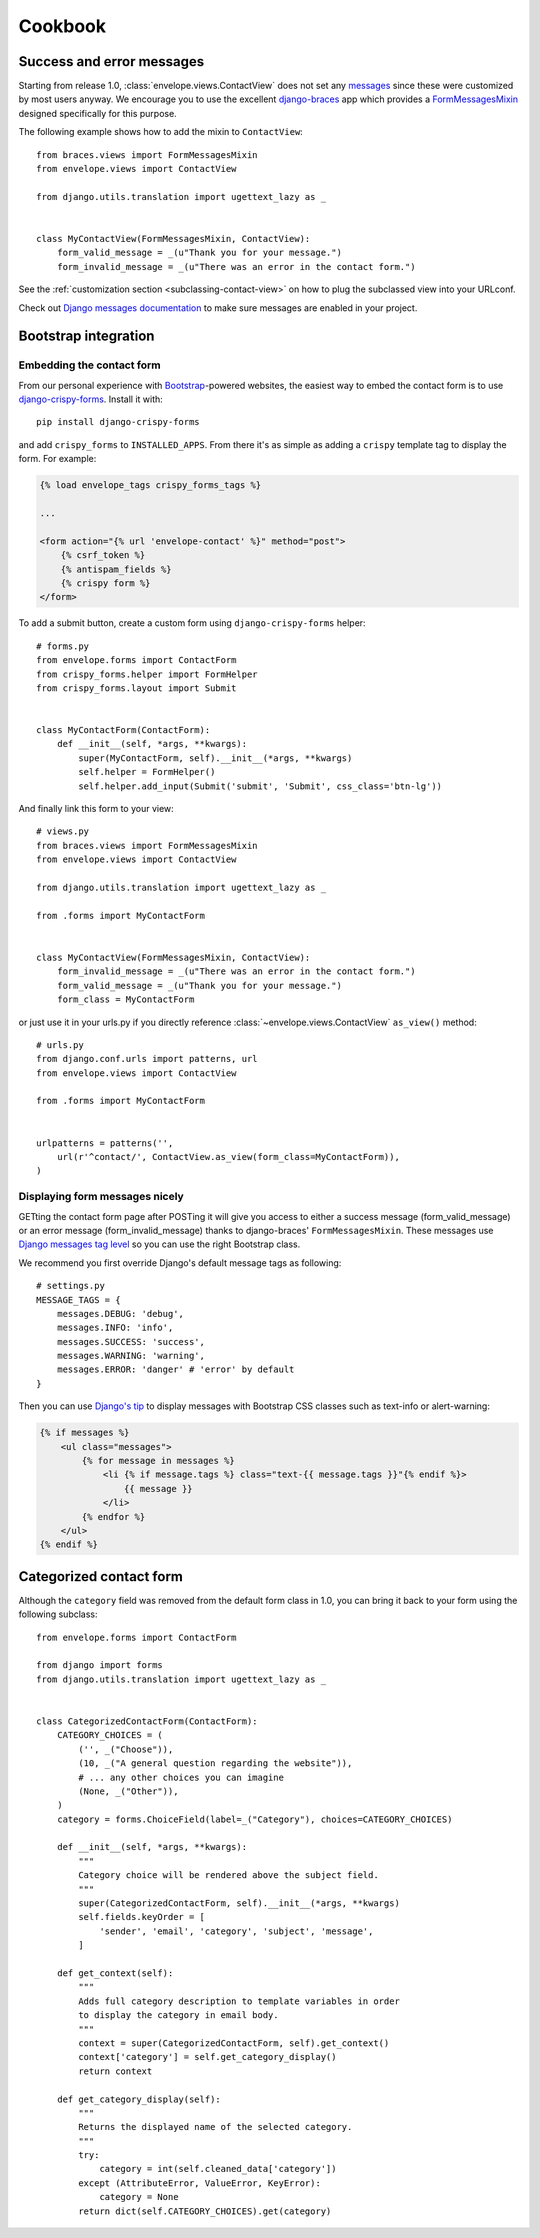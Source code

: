 ========
Cookbook
========

Success and error messages
==========================

Starting from release 1.0, :class:`envelope.views.ContactView` does not set any
`messages`_ since these were customized by most users anyway. We encourage
you to use the excellent `django-braces`_ app which provides a
`FormMessagesMixin`_ designed specifically for this purpose.

.. _`messages`: https://docs.djangoproject.com/en/dev/ref/contrib/messages/
.. _`django-braces`: https://github.com/brack3t/django-braces
.. _`FormMessagesMixin`: http://django-braces.readthedocs.org/en/latest/form.html#formmessagesmixin

The following example shows how to add the mixin to ``ContactView``::

    from braces.views import FormMessagesMixin
    from envelope.views import ContactView

    from django.utils.translation import ugettext_lazy as _


    class MyContactView(FormMessagesMixin, ContactView):
        form_valid_message = _(u"Thank you for your message.")
        form_invalid_message = _(u"There was an error in the contact form.")

See the :ref:`customization section <subclassing-contact-view>` on how to plug
the subclassed view into your URLconf.

Check out `Django messages documentation`_ to make sure messages are enabled in your project.

.. _`Django messages documentation`: https://docs.djangoproject.com/en/dev/ref/contrib/messages/#enabling-messages

Bootstrap integration
=====================

Embedding the contact form
--------------------------

From our personal experience with `Bootstrap`_-powered websites, the easiest
way to embed the contact form is to use `django-crispy-forms`_. Install it
with::

    pip install django-crispy-forms

and add ``crispy_forms`` to ``INSTALLED_APPS``. From there it's as simple as
adding a ``crispy`` template tag to display the form. For example:

.. code-block:: html+django

    {% load envelope_tags crispy_forms_tags %}

    ...

    <form action="{% url 'envelope-contact' %}" method="post">
        {% csrf_token %}
        {% antispam_fields %}
        {% crispy form %}
    </form>

.. _`Bootstrap`: http://getbootstrap.com/
.. _`django-crispy-forms`: https://github.com/maraujop/django-crispy-forms

To add a submit button, create a custom form using ``django-crispy-forms`` helper::

    # forms.py
    from envelope.forms import ContactForm
    from crispy_forms.helper import FormHelper
    from crispy_forms.layout import Submit


    class MyContactForm(ContactForm):
        def __init__(self, *args, **kwargs):
            super(MyContactForm, self).__init__(*args, **kwargs)
            self.helper = FormHelper()
            self.helper.add_input(Submit('submit', 'Submit', css_class='btn-lg'))

And finally link this form to your view::

    # views.py
    from braces.views import FormMessagesMixin
    from envelope.views import ContactView

    from django.utils.translation import ugettext_lazy as _

    from .forms import MyContactForm


    class MyContactView(FormMessagesMixin, ContactView):
        form_invalid_message = _(u"There was an error in the contact form.")
        form_valid_message = _(u"Thank you for your message.")
        form_class = MyContactForm

or just use it in your urls.py if you directly reference :class:`~envelope.views.ContactView` ``as_view()`` method::

    # urls.py
    from django.conf.urls import patterns, url
    from envelope.views import ContactView

    from .forms import MyContactForm


    urlpatterns = patterns('',
        url(r'^contact/', ContactView.as_view(form_class=MyContactForm)),
    )

Displaying form messages nicely
-------------------------------

GETting the contact form page after POSTing it will give you access to either a success message (form_valid_message)
or an error message (form_invalid_message) thanks to django-braces' ``FormMessagesMixin``. These messages use
`Django messages tag level`_ so you can use the right Bootstrap class.

.. _`Django messages tag level`: https://docs.djangoproject.com/en/dev/ref/contrib/messages/#message-tags

We recommend you first override Django's default message tags as following::

    # settings.py
    MESSAGE_TAGS = {
        messages.DEBUG: 'debug',
        messages.INFO: 'info',
        messages.SUCCESS: 'success',
        messages.WARNING: 'warning',
        messages.ERROR: 'danger' # 'error' by default
    }

Then you can use `Django's tip`_ to display messages with Bootstrap CSS classes such as text-info or alert-warning:

.. _`Django's tip`: https://docs.djangoproject.com/en/dev/ref/contrib/messages/#displaying-messages

.. code-block:: html+django

    {% if messages %}
        <ul class="messages">
            {% for message in messages %}
                <li {% if message.tags %} class="text-{{ message.tags }}"{% endif %}>
                    {{ message }}
                </li>
            {% endfor %}
        </ul>
    {% endif %}

Categorized contact form
========================

Although the ``category`` field was removed from the default form class in
1.0, you can bring it back to your form using the following subclass::

    from envelope.forms import ContactForm

    from django import forms
    from django.utils.translation import ugettext_lazy as _


    class CategorizedContactForm(ContactForm):
        CATEGORY_CHOICES = (
            ('', _("Choose")),
            (10, _("A general question regarding the website")),
            # ... any other choices you can imagine
            (None, _("Other")),
        )
        category = forms.ChoiceField(label=_("Category"), choices=CATEGORY_CHOICES)

        def __init__(self, *args, **kwargs):
            """
            Category choice will be rendered above the subject field.
            """
            super(CategorizedContactForm, self).__init__(*args, **kwargs)
            self.fields.keyOrder = [
                'sender', 'email', 'category', 'subject', 'message',
            ]

        def get_context(self):
            """
            Adds full category description to template variables in order
            to display the category in email body.
            """
            context = super(CategorizedContactForm, self).get_context()
            context['category'] = self.get_category_display()
            return context

        def get_category_display(self):
            """
            Returns the displayed name of the selected category.
            """
            try:
                category = int(self.cleaned_data['category'])
            except (AttributeError, ValueError, KeyError):
                category = None
            return dict(self.CATEGORY_CHOICES).get(category)


